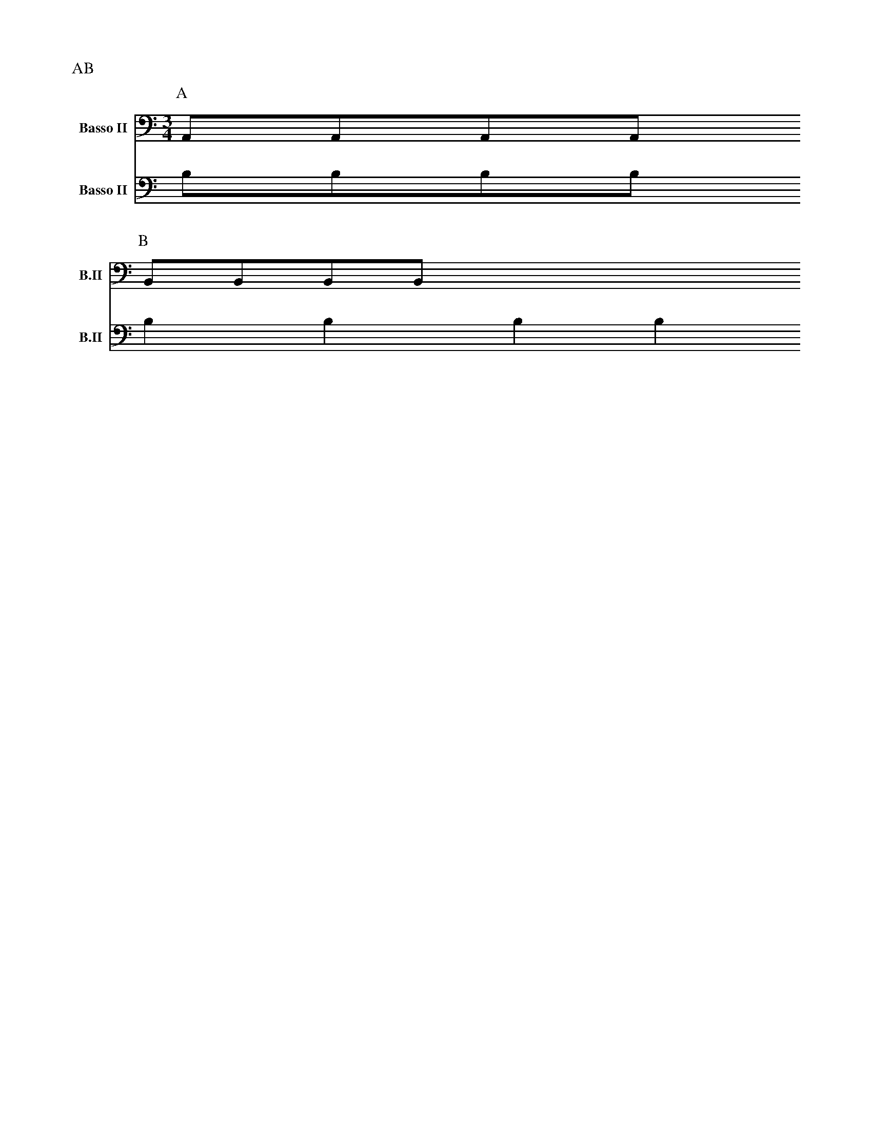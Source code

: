 Q:1/4=120
L:1/8
M:2/4

X:1
P:AB
V:V1  middle=d clef=bass      name="Basso II"   snm="B.II" transpose=-24
V:V2  middle=d clef=bass      name="Basso II"   snm="B.II" transpose=-24
K:C
P:A
M:3/4
L:1/8
[V:V1] AAAA
[V:V2] bbbb
P:B
L:1/4
[V:V1] BBBB
[V:V2] bbbb
